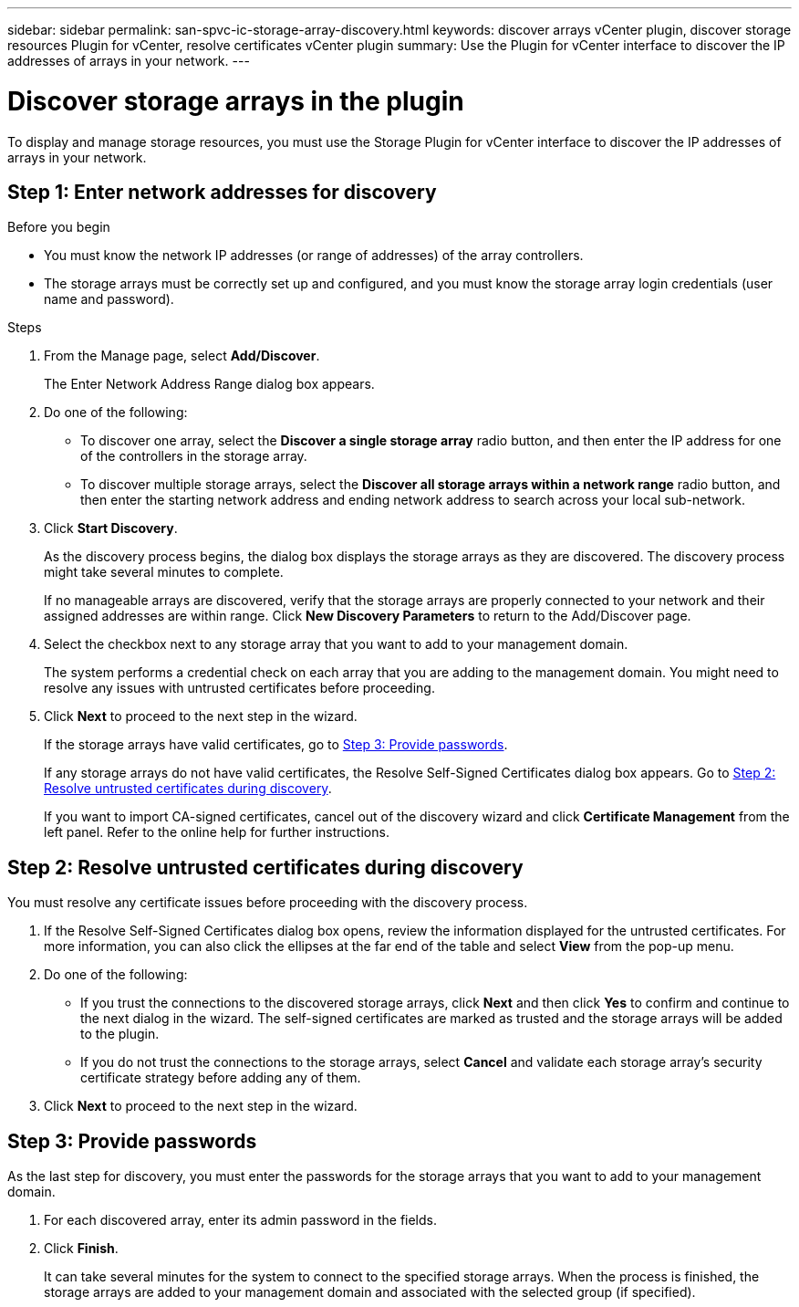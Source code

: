 ---
sidebar: sidebar
permalink: san-spvc-ic-storage-array-discovery.html
keywords: discover arrays vCenter plugin, discover storage resources Plugin for vCenter, resolve certificates vCenter plugin
summary: Use the Plugin for vCenter interface to discover the IP addresses of arrays in your network.
---

= Discover storage arrays in the plugin
:hardbreaks:
:nofooter:
:icons: font
:linkattrs:
:imagesdir: ./media/


[.lead]
To display and manage storage resources, you must use the Storage Plugin for vCenter interface to discover the IP addresses of arrays in your network.

== Step 1: Enter network addresses for discovery

.Before you begin

** You must know the network IP addresses (or range of addresses) of the array controllers.
** The storage arrays must be correctly set up and configured, and you must know the storage array login credentials (user name and password).

.Steps

. From the Manage page, select *Add/Discover*.
+
The Enter Network Address Range dialog box appears.

. Do one of the following:

** To discover one array, select the *Discover a single storage array* radio button, and then enter the IP address for one of the controllers in the storage array.
** To discover multiple storage arrays, select the *Discover all storage arrays within a network range* radio button, and then enter the starting network address and ending network address to search across your local sub-network.

. Click *Start Discovery*.
+
As the discovery process begins, the dialog box displays the storage arrays as they are discovered. The discovery process might take several minutes to complete.
+
If no manageable arrays are discovered, verify that the storage arrays are properly connected to your network and their assigned addresses are within range. Click *New Discovery Parameters* to return to the Add/Discover page.

. Select the checkbox next to any storage array that you want to add to your management domain.
+
The system performs a credential check on each array that you are adding to the management domain. You might need to resolve any issues with untrusted certificates before proceeding.

. Click *Next* to proceed to the next step in the wizard.
+
If the storage arrays have valid certificates, go to <<Step 3: Provide passwords>>.
+
If any storage arrays do not have valid certificates, the Resolve Self-Signed Certificates dialog box appears. Go to <<Step 2: Resolve untrusted certificates during discovery>>.
+
If you want to import CA-signed certificates, cancel out of the discovery wizard and click *Certificate Management* from the left panel. Refer to the online help for further instructions.

== Step 2: Resolve untrusted certificates during discovery

You must resolve any certificate issues before proceeding with the discovery process.

. If the Resolve Self-Signed Certificates dialog box opens, review the information displayed for the untrusted certificates. For more information, you can also click the ellipses at the far end of the table and select *View* from the pop-up menu.
. Do one of the following:

** If you trust the connections to the discovered storage arrays, click *Next* and then click *Yes* to confirm and continue to the next dialog in the wizard. The self-signed certificates are marked as trusted and the storage arrays will be added to the plugin.
** If you do not trust the connections to the storage arrays, select *Cancel* and validate each storage array's security certificate strategy before adding any of them.

. Click *Next* to proceed to the next step in the wizard.

== Step 3: Provide passwords

As the last step for discovery, you must enter the passwords for the storage arrays that you want to add to your management domain.

. For each discovered array, enter its admin password in the fields.
. Click *Finish*.
+
It can take several minutes for the system to connect to the specified storage arrays. When the process is finished, the storage arrays are added to your management domain and associated with the selected group (if specified).
